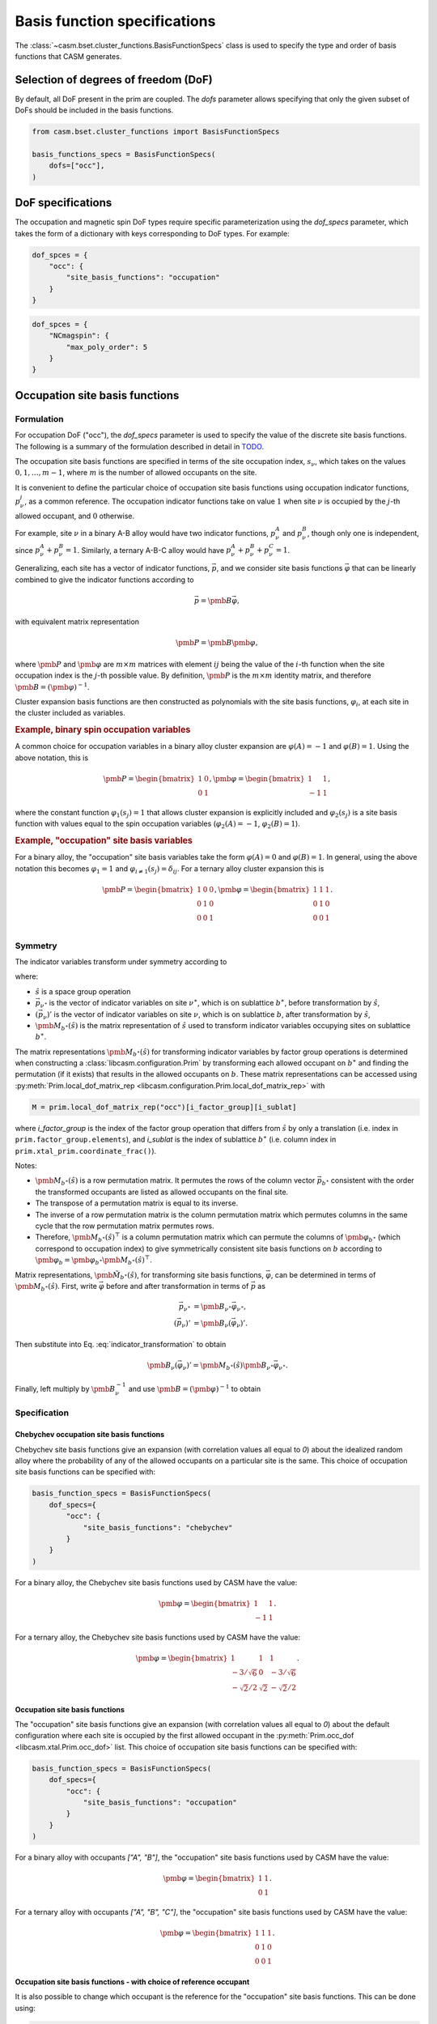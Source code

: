 
Basis function specifications
=============================

The :class:`~casm.bset.cluster_functions.BasisFunctionSpecs` class is used to specify the type and order of basis functions that CASM generates.

Selection of degrees of freedom (DoF)
-------------------------------------

By default, all DoF present in the prim are coupled. The `dofs` parameter allows
specifying that only the given subset of DoFs should be included in the basis
functions.

.. code-block:: Python

    from casm.bset.cluster_functions import BasisFunctionSpecs

    basis_functions_specs = BasisFunctionSpecs(
        dofs=["occ"],
    )


.. _sec-dof-specifications:

DoF specifications
------------------

The occupation and magnetic spin DoF types require specific parameterization using the `dof_specs` parameter, which takes the form of a dictionary with keys corresponding to DoF types. For example:

.. code-block:: Python

    dof_spces = {
        "occ": {
            "site_basis_functions": "occupation"
        }
    }


.. code-block:: Python

    dof_spces = {
        "NCmagspin": {
            "max_poly_order": 5
        }
    }


Occupation site basis functions
-------------------------------

Formulation
^^^^^^^^^^^

For occupation DoF ("occ"), the `dof_specs` parameter is used to specify the value
of the discrete site basis functions. The following is a summary of the formulation
described in detail in `TODO <todo>`_.

The occupation site basis functions are specified in terms of the site occupation index, :math:`s_\nu`, which takes on the values :math:`0, 1, \dots, m-1`, where :math:`m` is the number of allowed occupants on the site.

It is convenient to define the particular choice of occupation site basis functions
using occupation indicator functions, :math:`p^j_\nu`, as a common reference. The
occupation indicator functions take on value :math:`1` when site :math:`\nu` is
occupied by the :math:`j`-th allowed occupant, and :math:`0` otherwise.

For example, site :math:`\nu` in a binary A-B alloy would have two indicator
functions, :math:`p^A_\nu` and :math:`p^B_\nu`, though only one is independent, since
:math:`p^A_\nu + p^B_\nu = 1`. Similarly, a ternary A-B-C alloy would have :math:`p^A_\nu + p^B_\nu + p^C_\nu = 1`.

Generalizing, each site has a vector of indicator functions, :math:`\vec{p}`, and
we consider site basis functions :math:`\vec{\varphi}` that can be linearly combined to give the indicator functions according to

.. math::

    \vec{p} = \pmb{B} \vec{\varphi},

with equivalent matrix representation

.. math::

    \pmb{P} = \pmb{B} \pmb{\varphi},

where :math:`\pmb{P}` and :math:`\pmb{\varphi}` are :math:`m \times m` matrices with
element :math:`ij` being the value of the :math:`i`-th function when the site
occupation index is the :math:`j`-th possible value. By definition, :math:`\pmb{P}` is
the :math:`m \times m` identity matrix, and therefore
:math:`\pmb{B} = \left( \pmb{\varphi} \right)^{-1}`.

Cluster expansion basis functions are then constructed as polynomials with the site basis
functions, :math:`\varphi_i`, at each site in the cluster included as variables.


.. rubric:: Example, binary spin occupation variables

A common choice for occupation variables in a binary alloy cluster expansion are
:math:`\varphi(A)=-1` and :math:`\varphi(B)=1`. Using the above notation, this is

.. math::

    \pmb{P} = \begin{bmatrix}
    1 & 0\\
    0 & 1
    \end{bmatrix},
    \pmb{\varphi} = \begin{bmatrix}
    1 & 1\\
    -1 & 1
    \end{bmatrix},

where the constant function :math:`\varphi_1(s_j)=1` that allows cluster expansion
is explicitly included and :math:`\varphi_2(s_j)` is a site basis function
with values equal to the spin occupation variables (:math:`\varphi_2(A)=-1`, :math:`\varphi_2(B)=1`).

.. rubric:: Example, "occupation" site basis variables

For a binary alloy, the "occupation" site basis variables take the form :math:`\varphi(A)=0` and :math:`\varphi(B)=1`. In general, using the above notation this becomes :math:`\varphi_{1} = 1` and :math:`\varphi_{i \neq 1}(s_j) = \delta_{ij}`. For a ternary alloy cluster expansion this is

.. math::

    \pmb{P} = \begin{bmatrix}
    1 & 0 & 0\\
    0 & 1 & 0\\
    0 & 0 & 1\\
    \end{bmatrix},
    \pmb{\varphi} = \begin{bmatrix}
    1 & 1 & 1\\
    0 & 1 & 0\\
    0 & 0 & 1
    \end{bmatrix}.

Symmetry
^^^^^^^^

The indicator variables transform under symmetry according to

.. math::
    :label: indicator_transformation

    \left(\vec{p}_{\nu}\right)' = \pmb{M}_{b^{\ast}}(\hat{s}) \vec{p}_{\nu^{\ast}},


where:

- :math:`\hat{s}` is a space group operation
- :math:`\vec{p}_{\nu^{\ast}}` is the vector of indicator variables on site :math:`\nu^{\ast}`, which is on sublattice :math:`b^{\ast}`, before transformation by :math:`\hat{s}`,
- :math:`\left(\vec{p}_{\nu}\right)'` is the vector of indicator variables on site :math:`\nu`, which is on sublattice :math:`b`, after transformation by :math:`\hat{s}`,
- :math:`\pmb{M}_{b^{\ast}}(\hat{s})` is the matrix representation of :math:`\hat{s}` used to transform indicator variables occupying sites on sublattice :math:`b^{\ast}`.

The matrix representations :math:`\pmb{M}_{b^{\ast}}(\hat{s})` for transforming indicator variables by factor group operations is determined when constructing a :class:`libcasm.configuration.Prim` by transforming each allowed occupant on :math:`b^{\ast}` and finding the permutation (if it exists) that results in the allowed occupants on :math:`b`. These matrix representations can be accessed using :py:meth:`Prim.local_dof_matrix_rep <libcasm.configuration.Prim.local_dof_matrix_rep>` with

.. code-block:: Python

    M = prim.local_dof_matrix_rep("occ")[i_factor_group][i_sublat]

where `i_factor_group` is the index of the factor group operation that differs from :math:`\hat{s}` by only a translation (i.e. index in ``prim.factor_group.elements``), and `i_sublat` is the index of sublattice :math:`b^{\ast}` (i.e. column index in ``prim.xtal_prim.coordinate_frac()``).

Notes:

- :math:`\pmb{M}_{b^{\ast}}(\hat{s})` is a row permutation matrix. It permutes the rows of the column vector :math:`\vec{p}_{b^{\ast}}` consistent with the order the transformed occupants are listed  as allowed occupants on the final site.
- The transpose of a permutation matrix is equal to its inverse.
- The inverse of a row permutation matrix is the column permutation matrix which permutes columns in the same cycle that the row permutation matrix permutes rows.
- Therefore, :math:`\pmb{M}_{b^{\ast}}(\hat{s})^{\top}` is a column permutation matrix which can permute the columns of :math:`\pmb{\varphi}_{b^{\ast}}` (which correspond to occupation index) to give symmetrically consistent site basis functions on :math:`b` according to :math:`\pmb{\varphi}_{b} = \pmb{\varphi}_{b^{\ast}} \pmb{M}_{b^{\ast}}(\hat{s})^{\top}`.

Matrix representations, :math:`\pmb{\tilde{M}}_{b^{\ast}}(\hat{s})`, for transforming site basis functions, :math:`\vec{\varphi}`, can be determined in terms of :math:`\pmb{M}_{b^{\ast}}(\hat{s})`. First, write :math:`\vec{\varphi}` before and after transformation in terms of :math:`\vec{p}` as

.. math::

    \begin{align}
    \vec{p}_{\nu^{\ast}} &= \pmb{B}_{\nu^{\ast}} \vec{\varphi}_{\nu^{\ast}}, \\
    \left(\vec{p}_{\nu}\right)' &= \pmb{B}_{\nu} \left(\vec{\varphi}_{\nu}\right)'.
    \end{align}

Then substitute into Eq. :eq:`indicator_transformation` to obtain

.. math::

    \pmb{B}_{\nu} \left(\vec{\varphi}_{\nu}\right)' = \pmb{M}_{b^{\ast}}(\hat{s}) \pmb{B}_{\nu^{\ast}} \vec{\varphi}_{\nu^{\ast}}.

Finally, left multiply by :math:`\pmb{B}_{\nu}^{-1}` and use :math:`\pmb{B} = \left( \pmb{\varphi} \right)^{-1}` to obtain

.. math::
    :label: occ_site_func_transformation

    \begin{align}
    \left(\vec{\varphi}_{\nu}\right)' &= \pmb{\tilde{M}}_{b^{\ast}}(\hat{s}) \vec{\varphi}_{\nu^{\ast}}, \\
    \pmb{\tilde{M}}_{b^{\ast}}(\hat{s}) &= \pmb{\varphi}_{\nu} \pmb{M}_{b^{\ast}}(\hat{s}) \pmb{\varphi}_{\nu^{\ast}}^{-1}.
    \end{align}



Specification
^^^^^^^^^^^^^

Chebychev occupation site basis functions
"""""""""""""""""""""""""""""""""""""""""

Chebychev site basis functions give an expansion (with correlation values all equal to `0`) about the idealized random alloy where the probability of any of the allowed occupants on a particular site is the same. This choice of occupation site basis functions can be specified with:

.. code-block:: Python

    basis_function_specs = BasisFunctionSpecs(
        dof_specs={
            "occ": {
                "site_basis_functions": "chebychev"
            }
        }
    )


For a binary alloy, the Chebychev site basis functions used by CASM have the value:

.. math::

    \pmb{\varphi} = \begin{bmatrix}
    1 & 1\\
    -1 & 1
    \end{bmatrix}.

For a ternary alloy, the Chebychev site basis functions used by CASM have the value:

.. math::

    \pmb{\varphi} = \begin{bmatrix}
    1 & 1 & 1\\
    -3/\sqrt{6} & 0 & -3/\sqrt{6} \\
    -\sqrt{2}/2 & \sqrt{2} & -\sqrt{2}/2
    \end{bmatrix}.



Occupation site basis functions
"""""""""""""""""""""""""""""""

The "occupation" site basis functions give an expansion (with correlation values all equal to `0`) about the default configuration where each site is occupied by the first allowed occupant in the :py:meth:`Prim.occ_dof <libcasm.xtal.Prim.occ_dof>` list. This choice of occupation site basis functions can be specified with:

.. code-block:: Python

    basis_function_specs = BasisFunctionSpecs(
        dof_specs={
            "occ": {
                "site_basis_functions": "occupation"
            }
        }
    )


For a binary alloy with occupants `["A", "B"]`, the "occupation" site basis functions used by CASM have the value:

.. math::

    \pmb{\varphi} = \begin{bmatrix}
    1 & 1\\
    0 & 1
    \end{bmatrix}.

For a ternary alloy with occupants `["A", "B", "C"]`, the "occupation" site basis functions used by CASM have the value:

.. math::

    \pmb{\varphi} = \begin{bmatrix}
    1 & 1 & 1\\
    0 & 1 & 0\\
    0 & 0 & 1
    \end{bmatrix}.


Occupation site basis functions - with choice of reference occupant
"""""""""""""""""""""""""""""""""""""""""""""""""""""""""""""""""""

It is also possible to change which occupant is the reference for the "occupation" site basis functions. This can be done using:

.. code-block:: Python

    basis_function_specs = BasisFunctionSpecs(
        dof_specs={
            "occ": {
                "site_basis_functions": {
                    "type": "occupation",
                    "reference_occ": ["B"]
            }
        }
    )


where `"reference_occ"` is a list of the reference occupant on each sublattice.

For a binary alloy with occupants `["A", "B"]`, these site basis functions specs would yield:

.. math::

    \pmb{\varphi} = \begin{bmatrix}
    1 & 1\\
    1 & 0
    \end{bmatrix}.

For a ternary alloy with occupants `["A", "B", "C"]`, these site basis functions specs would yield:

.. math::

    \pmb{\varphi} = \begin{bmatrix}
    1 & 1 & 1\\
    1 & 0 & 0\\
    0 & 0 & 1
    \end{bmatrix}.


Composition-centered site basis functions
"""""""""""""""""""""""""""""""""""""""""

The composition-centered site basis functions give an expansion (with correlation values all equal to `0`) for the idealized random configuration with a particular composition on each sublattice. The formulation is described in the documentation for the function :func:`~casm.bset.cluster_functions.make_orthonormal_discrete_functions`. The sublattice compositions can be specified using an array of dict, with the attributes:

- "composition": dict[str, float], Species the sublattice composition, using the
  the occupant names as keys (matching the prim occupants dictionary,
  :func:`~libcasm.xtal.Prim.occupants`), and sublattice composition as values. The
  values on a sublattice must sum to 1.0.

- "sublat_indices": list[int], Specifies the sublattices for which the composition
  values apply.

Example:

.. code-block:: Python

    basis_function_specs = BasisFunctionSpecs(
        dof_specs={
            "occ": {
                "site_basis_functions": [
                    {
                        "sublat_indices": [0, 1],
                        "composition": {"A": 0.25, "B": 0.75},
                    },
                    {
                        "sublat_indices": [2, 3],
                        "composition": {"A": 0.75, "B": 0.25},
                    }
                ]
            }
        },
    )


Only one sublattice in each asymmetric unit with >1 allowed occupant is required to be given. The specified composition is used to construct discrete basis functions on one site and then symmetry is used to construct an equivalent basis on other sites in the asymmetric unit.

For anisotropic occupants there may be multiple ways consistent with the prim factor group to construct the site basis functions on other sites (i.e. the choice of which spin state or molecular orientation of an occupant gets site basis function values of -1 or +1 may be arbitrary as long as it is done consistently). The particular choice made is based on the order in which symmetry operations are sorted in the prim factor group and should be consistent for a particular choice of prim.

An exception will be raised if sublattices in different asymmetric units are incorrectly grouped, or if no site is given for an asymmetric unit with >1 allowed occupant.


Directly-set site basis functions
"""""""""""""""""""""""""""""""""

.. warning::

    With this method it is possible to incorrectly use site basis functions
    that are not consistent with the symmetry of the prim. It should be
    considered a feature for developers and advanced users who understand
    how to check the results.

The site basis functions can be directly specified on each sublattice using an array of dict, with the attributes:

- "value": list[list[float], Species the site basis function values, :math:`\varphi_{ms}`,
  where the row index, :math:`m`, corresponds to a function index, and the column, :math:`s`,
  is the site occupation index. One row must be the vector of ones.

- "sublat_indices": list[int], Specifies the sublattices for which the site basis
  function values apply.

Example:

.. code-block:: Python

    basis_function_specs = BasisFunctionSpecs(
        dof_specs={
            "occ": {
                "site_basis_functions": [
                    {
                        "sublat_indices": [0, 1],
                        "value": [
                            [1., 1., 1.],
                            [0., 1., 0.],
                            [0., 0., 1.],
                        ]
                    },
                    {
                        "sublat_indices": [2, 3],
                        "value": [
                            [0., 1., 0.],
                            [0., 0., 1.],
                            [1., 1., 1.],
                        ]
                    }
                ]
            }
        },
    )



Magnetic spin site basis functions
^^^^^^^^^^^^^^^^^^^^^^^^^^^^^^^^^^

.. tip::

    DoF specs as described in this section are planned but not yet implemented.

For magnetic spin DoF ("<flavor>magspin"), the `dof_specs` parameter is used to
specify the maximum order of spherical harmonic site basis functions.

CASM generates spherical harmonic site basis functions of magnetic spin
continuous DoFs. The maximum polynomial order of the site basis functions is given by the
`max_poly_order` parameter.

Example:

.. code-block:: Python

    basis_function_specs = BasisFunctionSpecs(
        dof_specs={
            "NCmagspin": {
                "max_poly_order": 5
            }
        },
    )


Maximum polynomial order
------------------------

By default, for a given cluster orbit, polynomials of order up to the
cluster size are created. For functions of continuous degrees of freedom (DoF),
higher order polynomials are usually necessary and can be requested either on a
per-orbit-branch or global basis, where an "orbit branch" is the set of cluster
orbits with the same number of sites per cluster. The most specific level specified
is used. Orbit branches are specified using the string value of the cluster
size as a key.


Examples
--------

Occupation DoF
^^^^^^^^^^^^^^

Example: Chebychev site basis functions
"""""""""""""""""""""""""""""""""""""""

.. code-block:: Python

    basis_function_specs = BasisFunctionSpecs(
        dof_specs={
            "occ": {
                "site_basis_functions": "chebychev",
            }
        },
    )



Example: Occupation site basis functions
""""""""""""""""""""""""""""""""""""""""

.. code-block:: Python

    basis_function_specs = BasisFunctionSpecs(
        dof_specs={
            "occ": {
                "site_basis_functions": "occupation",
            }
        },
    )


Example: Composition-centered site basis functions
""""""""""""""""""""""""""""""""""""""""""""""""""

.. code-block:: Python

    basis_function_specs = BasisFunctionSpecs(
        dof_specs={
            "occ": {
                "site_basis_functions": [
                    {
                        "sublat_indices": [0, 1],
                        "composition": {"A": 0.25, "B": 0.75},
                    },
                    {
                        "sublat_indices": [2, 3],
                        "composition": {"A": 0.75, "B": 0.25},
                    }
                ]
            }
        },
    )


Example: Directly set site basis function values
""""""""""""""""""""""""""""""""""""""""""""""""

.. warning::

    With this method it is possible to incorrectly use site basis functions
    that are not consistent with the symmetry of the prim. It should be
    considered a feature for developers and advanced users who understand
    how to check the results.

.. code-block:: Python

    basis_function_specs = BasisFunctionSpecs(
        dof_specs={
            "occ": {
                "site_basis_functions": [
                    {
                        "sublat_indices": [0, 1],
                        "value": [
                            [1., 1., 1.],
                            [0., 1., 0.],
                            [0., 0., 1.],
                        ]
                    },
                    {
                        "sublat_indices": [2, 3],
                        "value": [
                            [0., 1., 0.],
                            [0., 0., 1.],
                            [1., 1., 1.],
                        ]
                    }
                ]
            }
        },
    )



Strain DoF
^^^^^^^^^^

Example: Hencky strain DoF
""""""""""""""""""""""""""

With maximum polynomial order 5:

.. code-block:: Python

    basis_function_specs = BasisFunctionSpecs(
        max_poly_order=5,
    )


Strain and occupation DoF
^^^^^^^^^^^^^^^^^^^^^^^^^

Example: Coupled strain and occupation DoF (1)
""""""""""""""""""""""""""""""""""""""""""""""

With:

- "occupation" site basis functions for the discrete occupants
- maximum polynomial order 5, which includes both strain and discrete DoF variables
  for the cluster functions.

.. code-block:: Python

    basis_function_specs = BasisFunctionSpecs(
        dofs=["occ"],
        dof_specs={
            "occ": {
                "site_basis_functions": "occupation",
            }
        },
        global_max_poly_order=5,
    )


Example: Coupled strain and occupation DoF (2)
""""""""""""""""""""""""""""""""""""""""""""""

With:

- "occupation" site basis functions for the discrete occupants
- global maximum polynomial order 5, which includes both strain and discrete DoF variables
  for the cluster functions.
- point- and pair-cluster branch maximum polynomial order 7,
- null-cluster (strain-only) maximum polynomial order 8.

.. code-block:: Python

    basis_function_specs = BasisFunctionSpecs(
        dofs=["occ"],
        dof_specs={
            "occ": {
                "site_basis_functions": "occupation",
            }
        },
        global_max_poly_order=5,
        orbit_branch_max_poly_order={
            "0": 8,
            "1": 7,
            "2": 7,
        }
    )
